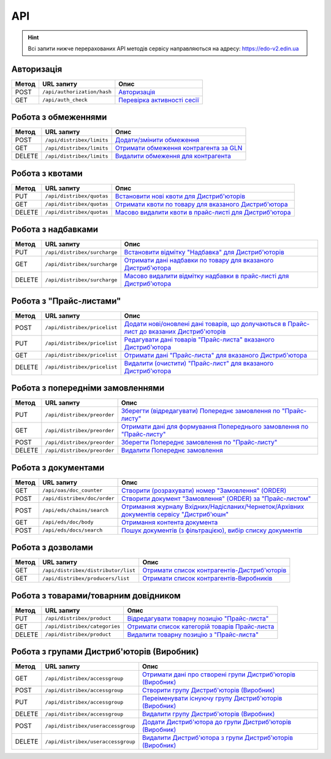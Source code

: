 API
###########

.. hint::
    Всі запити нижче перерахованих API методів сервісу направляються на адресу: https://edo-v2.edin.ua 

Авторизація
==============

+-----------+-----------------------------+----------------------------------------------------------------------------------------------------------------------+
| **Метод** |       **URL запиту**        |                                                       **Опис**                                                       |
+===========+=============================+======================================================================================================================+
| POST      | ``/api/authorization/hash`` | `Авторизація <https://wiki.edin.ua/uk/latest/Distribution/EDIN_2_0/API_2_0/Methods/Authorization.html>`__            |
+-----------+-----------------------------+----------------------------------------------------------------------------------------------------------------------+
| GET       | ``/api/auth_check``         | `Перевірка активності сесії <https://wiki.edin.ua/uk/latest/Distribution/EDIN_2_0/API_2_0/Methods/AuthCheck.html>`__ |
+-----------+-----------------------------+----------------------------------------------------------------------------------------------------------------------+

Робота з обмеженнями
============================

+-----------+---------------------------+--------------------------------------------------------------------------------------------------------------------------------------+
| **Метод** |      **URL запиту**       |                                                               **Опис**                                                               |
+===========+===========================+======================================================================================================================================+
| POST      | ``/api/distribex/limits`` | `Додати/змінити обмеження <https://wiki.edin.ua/uk/latest/Distribution/EDIN_2_0/API_2_0/Methods/NewLimits.html>`__                   |
+-----------+---------------------------+--------------------------------------------------------------------------------------------------------------------------------------+
| GET       | ``/api/distribex/limits`` | `Отримати обмеження контрагента за GLN <https://wiki.edin.ua/uk/latest/Distribution/EDIN_2_0/API_2_0/Methods/GetLimitsByGLN.html>`__ |
+-----------+---------------------------+--------------------------------------------------------------------------------------------------------------------------------------+
| DELETE    | ``/api/distribex/limits`` | `Видалити обмеження для контрагента <https://wiki.edin.ua/uk/latest/Distribution/EDIN_2_0/API_2_0/Methods/DelLimits.html>`__         |
+-----------+---------------------------+--------------------------------------------------------------------------------------------------------------------------------------+

Робота з квотами
======================================

+-----------+---------------------------+-------------------------------------------------------------------------------------------------------------------------------------------------+
| **Метод** |      **URL запиту**       |                                                                    **Опис**                                                                     |
+===========+===========================+=================================================================================================================================================+
| PUT       | ``/api/distribex/quotas`` | `Встановити нові квоти для Дистриб'юторів <https://wiki.edin.ua/uk/latest/Distribution/EDIN_2_0/API_2_0/Methods/NewQuotas.html>`__              |
+-----------+---------------------------+-------------------------------------------------------------------------------------------------------------------------------------------------+
| GET       | ``/api/distribex/quotas`` | `Отримати квоти по товару для вказаного Дистриб'ютора <https://wiki.edin.ua/uk/latest/Distribution/EDIN_2_0/API_2_0/Methods/GetQuotas.html>`__  |
+-----------+---------------------------+-------------------------------------------------------------------------------------------------------------------------------------------------+
| DELETE    | ``/api/distribex/quotas`` | `Масово видалити квоти в прайс-листі для Дистриб'ютора <https://wiki.edin.ua/uk/latest/Distribution/EDIN_2_0/API_2_0/Methods/DelQuotas.html>`__ |
+-----------+---------------------------+-------------------------------------------------------------------------------------------------------------------------------------------------+

Робота з надбавками
======================================

+-----------+------------------------------+----------------------------------------------------------------------------------------------------------------------------------------------------------------+
| **Метод** |        **URL запиту**        |                                                                            **Опис**                                                                            |
+===========+==============================+================================================================================================================================================================+
| PUT       | ``/api/distribex/surcharge`` | `Встановити відмітку "Надбавка" для Дистриб'юторів <https://wiki.edin.ua/uk/latest/Distribution/EDIN_2_0/API_2_0/Methods/PutSurcharge.html>`__                 |
+-----------+------------------------------+----------------------------------------------------------------------------------------------------------------------------------------------------------------+
| GET       | ``/api/distribex/surcharge`` | `Отримати дані надбавки по товару для вказаного Дистриб'ютора <https://wiki.edin.ua/uk/latest/Distribution/EDIN_2_0/API_2_0/Methods/GetSurcharge.html>`__      |
+-----------+------------------------------+----------------------------------------------------------------------------------------------------------------------------------------------------------------+
| DELETE    | ``/api/distribex/surcharge`` | `Масово видалити відмітку надбавки в прайс-листі для Дистриб'ютора <https://wiki.edin.ua/uk/latest/Distribution/EDIN_2_0/API_2_0/Methods/DelSurcharge.html>`__ |
+-----------+------------------------------+----------------------------------------------------------------------------------------------------------------------------------------------------------------+

Робота з "Прайс-листами"
======================================

+-----------+------------------------------+----------------------------------------------------------------------------------------------------------------------------------------------------------------------------------------+
| **Метод** |        **URL запиту**        |                                                                                        **Опис**                                                                                        |
+===========+==============================+========================================================================================================================================================================================+
| POST      | ``/api/distribex/pricelist`` | `Додати нові/оновлені дані товарів, що долучаються в Прайс-лист до вказаних Дистриб'юторів <https://wiki.edin.ua/uk/latest/Distribution/EDIN_2_0/API_2_0/Methods/AddPriceList.html>`__ |
+-----------+------------------------------+----------------------------------------------------------------------------------------------------------------------------------------------------------------------------------------+
| PUT       | ``/api/distribex/pricelist`` | `Редагувати дані товарів "Прайс-листа" вказаного Дистриб'ютора <https://wiki.edin.ua/uk/latest/Distribution/EDIN_2_0/API_2_0/Methods/PriceListEdit.html>`__                            |
+-----------+------------------------------+----------------------------------------------------------------------------------------------------------------------------------------------------------------------------------------+
| GET       | ``/api/distribex/pricelist`` | `Отримати дані "Прайс-листа" для вказаного Дистриб'ютора <https://wiki.edin.ua/uk/latest/Distribution/EDIN_2_0/API_2_0/Methods/PriceListGet.html>`__                                   |
+-----------+------------------------------+----------------------------------------------------------------------------------------------------------------------------------------------------------------------------------------+
| DELETE    | ``/api/distribex/pricelist`` | `Видалити (очистити) "Прайс-лист" для вказаного Дистриб'ютора <https://wiki.edin.ua/uk/latest/Distribution/EDIN_2_0/API_2_0/Methods/PriceListDelete.html>`__                           |
+-----------+------------------------------+----------------------------------------------------------------------------------------------------------------------------------------------------------------------------------------+

Робота з попередніми замовленнями
======================================

+-----------+-----------------------------+-------------------------------------------------------------------------------------------------------------------------------------------------------------------+
| **Метод** |       **URL запиту**        |                                                                             **Опис**                                                                              |
+===========+=============================+===================================================================================================================================================================+
| PUT       | ``/api/distribex/preorder`` | `Зберегти (відредагувати) Попереднє замовлення по "Прайс-листу" <https://wiki.edin.ua/uk/latest/Distribution/EDIN_2_0/API_2_0/Methods/PutPreorder.html>`__        |
+-----------+-----------------------------+-------------------------------------------------------------------------------------------------------------------------------------------------------------------+
| GET       | ``/api/distribex/preorder`` | `Отримати дані для формування Попереднього замовлення по "Прайс-листу" <https://wiki.edin.ua/uk/latest/Distribution/EDIN_2_0/API_2_0/Methods/GetPreorder.html>`__ |
+-----------+-----------------------------+-------------------------------------------------------------------------------------------------------------------------------------------------------------------+
| POST      | ``/api/distribex/preorder`` | `Зберегти Попереднє замовлення по "Прайс-листу" <https://wiki.edin.ua/uk/latest/Distribution/EDIN_2_0/API_2_0/Methods/PostPreorder.html>`__                       |
+-----------+-----------------------------+-------------------------------------------------------------------------------------------------------------------------------------------------------------------+
| DELETE    | ``/api/distribex/preorder`` | `Видалити Попереднє замовлення <https://wiki.edin.ua/uk/latest/Distribution/EDIN_2_0/API_2_0/Methods/DelPreorder.html>`__                                         |
+-----------+-----------------------------+-------------------------------------------------------------------------------------------------------------------------------------------------------------------+

Робота з документами
======================================

+-----------+------------------------------+----------------------------------------------------------------------------------------------------------------------------------------------------------------------+
| **Метод** |        **URL запиту**        |                                                                               **Опис**                                                                               |
+===========+==============================+======================================================================================================================================================================+
| GET       | ``/api/oas/doc_counter``     | `Створити (розрахувати) номер "Замовлення" (ORDER) <https://wiki.edin.ua/uk/latest/Distribution/EDIN_2_0/API_2_0/Methods/GetDocCounter.html>`__                      |
+-----------+------------------------------+----------------------------------------------------------------------------------------------------------------------------------------------------------------------+
| POST      | ``/api/distribex/doc/order`` | `Створити документ "Замовлення" (ORDER) за "Прайс-листом" <https://wiki.edin.ua/uk/latest/Distribution/EDIN_2_0/API_2_0/Methods/DistribexOrder.html>`__              |
+-----------+------------------------------+----------------------------------------------------------------------------------------------------------------------------------------------------------------------+
| POST      | ``/api/eds/chains/search``   | `Отримання журналу Вхідних/Надісланих/Чернеток/Архівних документів сервісу "Дистриб'юшн" <https://wiki.edin.ua/uk/latest/API_Openprice/Methods/SearchChains.html>`__ |
+-----------+------------------------------+----------------------------------------------------------------------------------------------------------------------------------------------------------------------+
| GET       | ``/api/eds/doc/body``        | `Отримання контента документа <https://wiki.edin.ua/uk/latest/integration_2_0/APIv2/Methods/DocBody.html>`__                                                         |
+-----------+------------------------------+----------------------------------------------------------------------------------------------------------------------------------------------------------------------+
| POST      | ``/api/eds/docs/search``     | `Пошук документів (з фільтрацією), вибір списку документів <https://wiki.edin.ua/uk/latest/integration_2_0/APIv2/Methods/DocsSearch.html>`__                         |
+-----------+------------------------------+----------------------------------------------------------------------------------------------------------------------------------------------------------------------+

Робота з дозволами
============================

+-----------+-------------------------------------+-------------------------------------------------------------------------------------------------------------------------------------------------+
| **Метод** |           **URL запиту**            |                                                                    **Опис**                                                                     |
+===========+=====================================+=================================================================================================================================================+
| GET       | ``/api/distribex/distributor/list`` | `Отримати список контрагентів-Дистриб'юторів <https://wiki.edin.ua/uk/latest/Distribution/EDIN_2_0/API_2_0/Methods/GetDistributorsList.html>`__ |
+-----------+-------------------------------------+-------------------------------------------------------------------------------------------------------------------------------------------------+
| GET       | ``/api/distribex/producers/list``   | `Отримати список контрагентів-Виробників <https://wiki.edin.ua/uk/latest/Distribution/EDIN_2_0/API_2_0/Methods/GetProducersList.html>`__        |
+-----------+-------------------------------------+-------------------------------------------------------------------------------------------------------------------------------------------------+

Робота з товарами/товарним довідником
======================================

+-----------+-------------------------------+---------------------------------------------------------------------------------------------------------------------------------------------+
| **Метод** |        **URL запиту**         |                                                                  **Опис**                                                                   |
+===========+===============================+=============================================================================================================================================+
| PUT       | ``/api/distribex/product``    | `Відредагувати товарну позицію "Прайс-листа" <https://wiki.edin.ua/uk/latest/Distribution/EDIN_2_0/API_2_0/Methods/PutProduct.html>`__      |
+-----------+-------------------------------+---------------------------------------------------------------------------------------------------------------------------------------------+
| GET       | ``/api/distribex/categories`` | `Отримати список категорій товарів Прайс-листа <https://wiki.edin.ua/uk/latest/Distribution/EDIN_2_0/API_2_0/Methods/GetCategories.html>`__ |
+-----------+-------------------------------+---------------------------------------------------------------------------------------------------------------------------------------------+
| DELETE    | ``/api/distribex/product``    | `Видалити товарну позицію з "Прайс-листа" <https://wiki.edin.ua/uk/latest/Distribution/EDIN_2_0/API_2_0/Methods/DelProduct.html>`__         |
+-----------+-------------------------------+---------------------------------------------------------------------------------------------------------------------------------------------+

Робота з групами Дистриб'юторів (Виробник)
============================================================================

+-----------+------------------------------------+--------------------------------------------------------------------------------------------------------------------------------------------------------------+
| **Метод** |           **URL запиту**           |                                                                           **Опис**                                                                           |
+===========+====================================+==============================================================================================================================================================+
| GET       | ``/api/distribex/accessgroup``     | `Отримати дані про створені групи Дистриб'юторів (Виробник) <https://wiki.edin.ua/uk/latest/Distribution/EDIN_2_0/API_2_0/Methods/GetAccessGroup.html>`__    |
+-----------+------------------------------------+--------------------------------------------------------------------------------------------------------------------------------------------------------------+
| POST      | ``/api/distribex/accessgroup``     | `Створити групу Дистриб'юторів (Виробник) <https://wiki.edin.ua/uk/latest/Distribution/EDIN_2_0/API_2_0/Methods/PostAccessGroup.html>`__                     |
+-----------+------------------------------------+--------------------------------------------------------------------------------------------------------------------------------------------------------------+
| PUT       | ``/api/distribex/accessgroup``     | `Переіменувати існуючу групу Дистриб'юторів (Виробник) <https://wiki.edin.ua/uk/latest/Distribution/EDIN_2_0/API_2_0/Methods/PutAccessGroup.html>`__         |
+-----------+------------------------------------+--------------------------------------------------------------------------------------------------------------------------------------------------------------+
| DELETE    | ``/api/distribex/accessgroup``     | `Видалити групу Дистриб'юторів (Виробник) <https://wiki.edin.ua/uk/latest/Distribution/EDIN_2_0/API_2_0/Methods/DelAccessGroup.html>`__                      |
+-----------+------------------------------------+--------------------------------------------------------------------------------------------------------------------------------------------------------------+
| POST      | ``/api/distribex/useraccessgroup`` | `Додати Дистриб'ютора до групи Дистриб'юторів (Виробник) <https://wiki.edin.ua/uk/latest/Distribution/EDIN_2_0/API_2_0/Methods/PostAccessGroupUsers.html>`__ |
+-----------+------------------------------------+--------------------------------------------------------------------------------------------------------------------------------------------------------------+
| DELETE    | ``/api/distribex/useraccessgroup`` | `Видалити Дистриб'ютора з групи Дистриб'юторів (Виробник) <https://wiki.edin.ua/uk/latest/Distribution/EDIN_2_0/API_2_0/Methods/DelAccessGroupUsers.html>`__ |
+-----------+------------------------------------+--------------------------------------------------------------------------------------------------------------------------------------------------------------+



